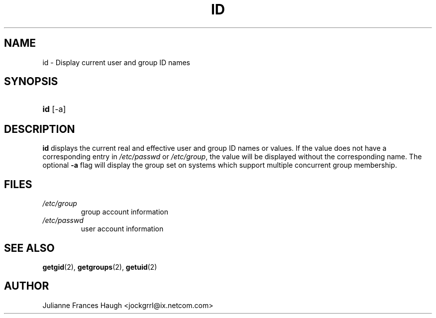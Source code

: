 .\" ** You probably do not want to edit this file directly **
.\" It was generated using the DocBook XSL Stylesheets (version 1.69.1).
.\" Instead of manually editing it, you probably should edit the DocBook XML
.\" source for it and then use the DocBook XSL Stylesheets to regenerate it.
.TH "ID" "1" "09/30/2005" "User Commands" "User Commands"
.\" disable hyphenation
.nh
.\" disable justification (adjust text to left margin only)
.ad l
.SH "NAME"
id \- Display current user and group ID names
.SH "SYNOPSIS"
.HP 3
\fBid\fR [\-a]
.SH "DESCRIPTION"
.PP
\fBid\fR
displays the current real and effective user and group ID names or values. If the value does not have a corresponding entry in
\fI/etc/passwd\fR
or
\fI/etc/group\fR, the value will be displayed without the corresponding name. The optional
\fB\-a\fR
flag will display the group set on systems which support multiple concurrent group membership.
.SH "FILES"
.TP
\fI/etc/group\fR
group account information
.TP
\fI/etc/passwd\fR
user account information
.SH "SEE ALSO"
.PP
\fBgetgid\fR(2),
\fBgetgroups\fR(2),
\fBgetuid\fR(2)
.SH "AUTHOR"
.PP
Julianne Frances Haugh <jockgrrl@ix.netcom.com>

